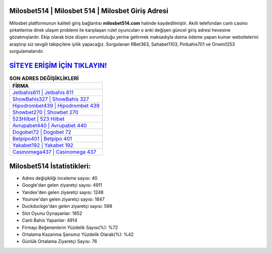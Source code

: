 ﻿Milosbet514 | Milosbet 514 | Milosbet Giriş Adresi
===================================

.. image:: images/milosbet-giris.jpg
   :width: 600
   
Milosbet platformunun kaliteli giriş bağlantısı **milosbet514.com** halinde kaydedilmiştir. Akıllı telefondan canlı casino şirketlerine direk ulaşım problemi ile karşılaşan rulet oyuncuları o anki değişen güncel giriş adresi hevesine gözatmışlardır. Ekip olarak bize düşen sorumluluğu yerine getirmek maksadıyla daima ödeme yapan kumar websitelerini araştırıp siz sevgili takipçilere iyilik yapacağız. Sorgulanan RBet363, Sahabet1103, Pinbahis701 ve Onwin1253 sorgulamalarıdır.

`SİTEYE ERİŞİM İÇİN TIKLAYIN! <https://uclck.me/gonow>`_
==============

.. list-table:: **SON ADRES DEĞİŞİKLİKLERİ**
   :widths: 100
   :header-rows: 1

   * - FİRMA
   * - `Jetbahis611 | Jetbahis 611 <jetbahis611-jetbahis-611-jetbahis-giris-adresi.html>`_
   * - `ShowBahis327 | ShowBahis 327 <showbahis327-showbahis-327-showbahis-giris-adresi.html>`_
   * - `Hipodrombet439 | Hipodrombet 439 <hipodrombet439-hipodrombet-439-hipodrombet-giris-adresi.html>`_	 
   * - `Showbet270 | Showbet 270 <showbet270-showbet-270-showbet-giris-adresi.html>`_	 
   * - `523Hilbet | 523 Hilbet <523hilbet-523-hilbet-hilbet-giris-adresi.html>`_ 
   * - `Avrupabet440 | Avrupabet 440 <avrupabet440-avrupabet-440-avrupabet-giris-adresi.html>`_
   * - `Dogobet72 | Dogobet 72 <dogobet72-dogobet-72-dogobet-giris-adresi.html>`_	 
   * - `Betpipo401 | Betpipo 401 <betpipo401-betpipo-401-betpipo-giris-adresi.html>`_
   * - `Yakabet192 | Yakabet 192 <yakabet192-yakabet-192-yakabet-giris-adresi.html>`_
   * - `Casinomega437 | Casinomega 437 <casinomega437-casinomega-437-casinomega-giris-adresi.html>`_
	 
Milosbet514 İstatistikleri:
===================================	 
* Adres değişikliği inceleme sayısı: 40
* Google'dan gelen ziyaretçi sayısı: 4911
* Yandex'den gelen ziyaretçi sayısı: 1248
* Younow'dan gelen ziyaretçi sayısı: 1847
* Duckduckgo'dan gelen ziyaretçi sayısı: 598
* Slot Oyunu Oynayanlar: 1852
* Canlı Bahis Yapanlar: 4914
* Firmayı Beğenenlerin Yüzdelik Sayısı(%): %72
* Ortalama Kazanma Şansınız Yüzdelik Olarak(%): %42
* Günlük Ortalama Ziyaretçi Sayısı: 76
